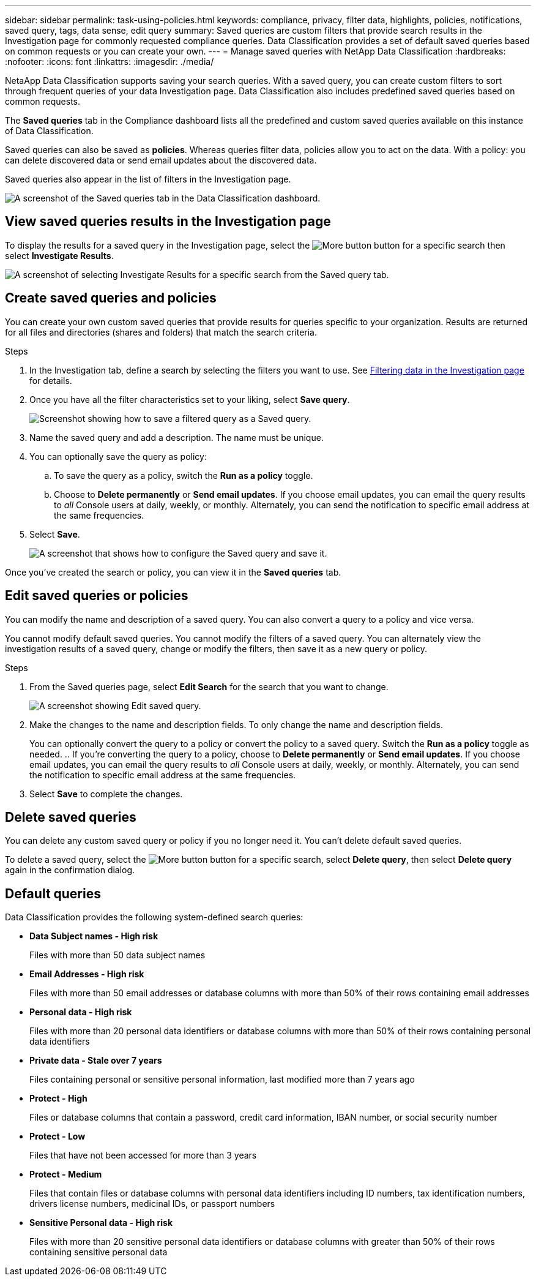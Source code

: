 ---
sidebar: sidebar
permalink: task-using-policies.html
keywords: compliance, privacy, filter data, highlights, policies, notifications, saved query, tags, data sense, edit query
summary: Saved queries are custom filters that provide search results in the Investigation page for commonly requested compliance queries. Data Classification provides a set of default saved queries based on common requests or you can create your own. 
---
= Manage saved queries with NetApp Data Classification
:hardbreaks:
:nofooter:
:icons: font
:linkattrs:
:imagesdir: ./media/

[.lead]
NetaApp Data Classification supports saving your search queries. With a saved query, you can create custom filters to sort through frequent queries of your data Investigation page. Data Classification also includes predefined saved queries based on common requests. 

The *Saved queries* tab in the Compliance dashboard lists all the predefined and custom saved queries available on this instance of Data Classification.

Saved queries can also be saved as **policies**. Whereas queries filter data, policies allow you to act on the data. With a policy: you can delete discovered data or send email updates about the discovered data. 

Saved queries also appear in the list of filters in the Investigation page.

image:screenshot_compliance_highlights_tab.png[A screenshot of the Saved queries tab in the Data Classification dashboard.]

== View saved queries results in the Investigation page

To display the results for a saved query in the Investigation page, select the image:button-gallery-options.gif[More button] button for a specific search then select *Investigate Results*.

image:screenshot_compliance_highlights_investigate.png[A screenshot of selecting Investigate Results for a specific search from the Saved query tab.]

== Create saved queries and policies

You can create your own custom saved queries that provide results for queries specific to your organization. Results are returned for all files and directories (shares and folders) that match the search criteria.

.Steps

. In the Investigation tab, define a search by selecting the filters you want to use. See link:task-investigate-data.html[Filtering data in the Investigation page] for details.

. Once you have all the filter characteristics set to your liking, select *Save query*.
+
image:screenshot_compliance_save_as_highlight.png[Screenshot showing how to save a filtered query as a Saved query.]
. Name the saved query and add a description. The name must be unique. 
. You can optionally save the query as policy:
.. To save the query as a policy, switch the *Run as a policy* toggle. 
.. Choose to *Delete permanently* or *Send email updates*. If you choose email updates, you can email the query results to _all_ Console users at daily, weekly, or monthly. Alternately, you can send the notification to specific email address at the same frequencies. 
. Select *Save*.
+
image:screenshot_compliance_save_highlight2.png[A screenshot that shows how to configure the Saved query and save it.]

Once you've created the search or policy, you can view it in the **Saved queries** tab. 

== Edit saved queries or policies

You can modify the name and description of a saved query. You can also convert a query to a policy and vice versa. 

You cannot modify default saved queries. You cannot modify the filters of a saved query. You can alternately view the investigation results of a saved query, change or modify the filters, then save it as a new query or policy. 

.Steps

. From the Saved queries page, select *Edit Search* for the search that you want to change.
+
image:screenshot-edit-search.png[A screenshot showing Edit saved query.]

. Make the changes to the name and description fields. To only change the name and description fields.
+
You can optionally convert the query to a policy or convert the policy to a saved query. Switch the *Run as a policy* toggle as needed. 
.. If you're converting the query to a policy, choose to *Delete permanently* or *Send email updates*. If you choose email updates, you can email the query results to _all_ Console users at daily, weekly, or monthly. Alternately, you can send the notification to specific email address at the same frequencies. 
. Select *Save* to complete the changes. 

== Delete saved queries

You can delete any custom saved query or policy if you no longer need it. You can't delete default saved queries.

To delete a saved query, select the image:button-gallery-options.gif[More button] button for a specific search, select *Delete query*, then select *Delete query* again in the confirmation dialog.

== Default queries

Data Classification provides the following system-defined search queries:

* **Data Subject names - High risk**
+
Files with more than 50 data subject names

* **Email Addresses - High risk**
+
Files with more than 50 email addresses or database columns with more than 50% of their rows containing email addresses 

* **Personal data - High risk**
+
Files with more than 20 personal data identifiers or database columns with more than 50% of their rows containing personal data identifiers

* **Private data - Stale over 7 years**
+
Files containing personal or sensitive personal information, last modified more than 7 years ago

* **Protect - High** 
+
Files or database columns that contain a password, credit card information, IBAN number, or social security number

* **Protect - Low**
+
Files that have not been accessed for more than 3 years

* **Protect - Medium**
+
Files that contain files or database columns with personal data identifiers including ID numbers, tax identification numbers, drivers license numbers, medicinal IDs, or passport numbers

* **Sensitive Personal data - High risk**
+
Files with more than 20 sensitive personal data identifiers or database columns with greater than 50% of their rows containing sensitive personal data
